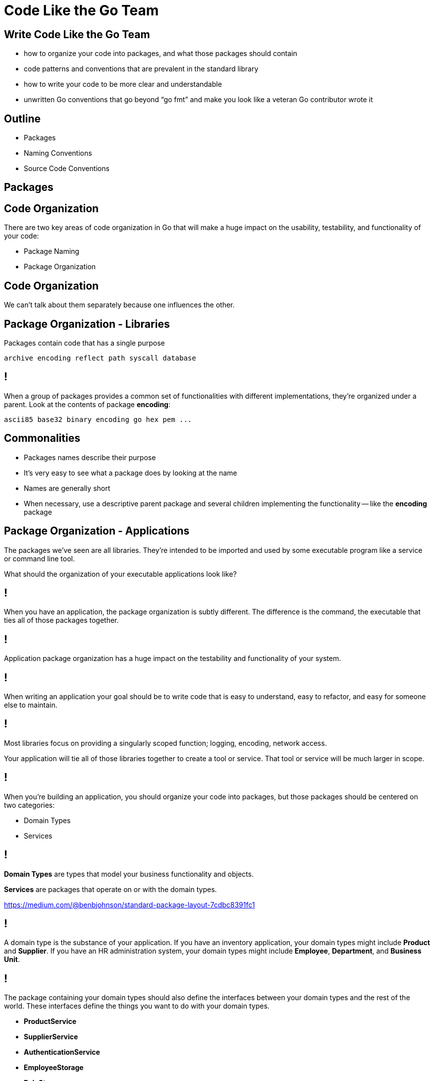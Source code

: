 :includedir: ../../common
:revealjsdir:  https://cdn.jsdelivr.net/npm/reveal.js@3.9.2
:date: 2020/04/14 12:00:00

= Code Like the Go Team

[background-color="#F25022"]

[transition=zoom, %notitle]
[background-color="#00A4EF"]
== Write Code Like the Go Team

* how to organize your code into packages, and what those packages should contain  
* code patterns and conventions that are prevalent in the standard library  
* how to write your code to be more clear and understandable  
* unwritten Go conventions that go beyond “go fmt” and make you look like a veteran Go contributor wrote it



[.category-title]
== Outline

* Packages
* Naming Conventions
* Source Code Conventions

[transition=zoom, %notitle]
[background-color="#00A4EF"]
== Packages


[background-color="#00A4EF", %notitle]
== Code Organization

There are two key areas of code organization in Go that will make a huge impact on the usability, testability, and functionality of your code:

[%step]
* Package Naming
* Package Organization


[background-color="#00A4EF", %notitle]
== Code Organization

We can't talk about them separately because one influences the other.


[background-color="#00A4EF", %notitle]
== Package Organization - Libraries

Packages contain code that has a single purpose

[source, bash]
----
archive	encoding reflect path syscall database  
----

[background-color="#00A4EF", %notitle]
== !

When a group of packages provides a common set of functionalities with different implementations, they're organized under a parent.  Look at the contents of package *encoding*:

[source, bash]
----
ascii85 base32 binary encoding go hex pem ...
----

[background-color="#00A4EF", %notitle]
== Commonalities

* Packages names describe their purpose
* It's very easy to see what a package does by looking at the name
* Names are generally short
* When necessary, use a descriptive parent package and several children implementing the functionality -- like the *encoding* package


[background-color="#7FBA00", %notitle]
== Package Organization - Applications

The packages we've seen are all libraries.  They're intended to be imported and used by some executable program like a service or command line tool.

What should the organization of your executable applications look like?


[background-color="#7FBA00", %notitle]
== !

When you have an application, the package organization is subtly different.  The difference is the command, the executable that ties all of those packages together.


[background-color="#7FBA00", %notitle]
== !

Application package organization has a huge impact on the testability and functionality of your system.


[background-color="#7FBA00", %notitle]
== !


When writing an application your goal should be to write code that is easy to understand, easy to refactor, and easy for someone else to maintain.


[background-color="#7FBA00", %notitle]
== !

Most libraries focus on providing a singularly scoped function; logging, encoding, network access.

Your application will tie all of those libraries together to create a tool or service.  That tool or service will be much larger in scope.  

[background-color="#7FBA00", %notitle]
== !

When you're building an application, you should organize your code into packages, but those packages should be centered on two categories:

- Domain Types
- Services


[background-color="#7FBA00", %notitle]
== !

*Domain Types* are types that model your business functionality and objects. 

*Services* are packages that operate on or with the domain types.

https://medium.com/@benbjohnson/standard-package-layout-7cdbc8391fc1


[background-color="#7FBA00", %notitle]
== !

A domain type is the substance of your application.  If you have an inventory application, your domain types might include *Product* and *Supplier*.  If you have an HR administration system, your domain types might include *Employee*, *Department*, and *Business Unit*.


[background-color="#7FBA00", %notitle]
== !

The package containing your domain types should also define the interfaces between your domain types and the rest of the world.  These interfaces define the things you want to do with your domain types.

- *ProductService*  
- *SupplierService*
- *AuthenticationService*
- *EmployeeStorage*
- *RoleStorage*

[background-color="#7FBA00", %notitle]
== !

Your domain type package should be the root of your application repository.  This makes it clear to anyone opening the codebase what types are being used, and what operations will be performed on those types.


[background-color="#7FBA00", %notitle]
== !

The domain type package, or *root* package of your application should not have any external dependencies.  

TIP:  It exists for the sole purpose of describing your types and their behaviors.

[background-color="#7FBA00", %notitle]
== !

The implementations of your domain interfaces should be in separate packages, organized by dependency.

[background-color="#7FBA00", %notitle]
== !

Dependencies include:

* External data sources
* Transport logic (http, RPC)

TIP: You should have one package per dependency.


[background-color="#7FBA00", %notitle]
== !

Why one package per dependency?

[%step]
* Simple testing
* Easy substitution/replacement
* No circular dependencies


== Conventions

== !

.Naming Conventions
[quote, Every Developer Ever, Twitter]
____
there are two hard things in computer science:
cache invalidation, naming things, and off-by-one errors
____

== !

Naming things *is* hard, but putting some thought into your type, function, and package names will make your code more readable


== Packages

A package name should have the following characteristics:

* short 
** Prefer "transport" over "transportmechanisms"
* clear 
** Name for clarity based on function: "bytes" 
** Name to describe implementation of external dependency: "postgres" 

== !

Packages should provide functionality for one and only one purpose.  Avoid *catch-all* packages:

* util
* helpers

TIP: Frequently they're a sign that you're missing an interface somewhere.

== !

`util.ConvertOtherToThing()` should probably be refactored into a *Thinger* interface.

*catchall* packages are always the first place you'll run into problems with testing and circular dependencies, too.

== Naming Conventions - Variables

* use `camelCase` not `snake_case`
* use single letter variables to represent indexes
** `for i:=0; i < 10; i++ {}`
* use short but descriptive variable names for other things
** `var count int`
** `var cust Customer`

== !

There are no bonus points in Go for obfuscating your code by using unnecessarily short variables.  Use the scope of the variable as your guide.  The farther away from declaration you use it, the longer the name should be.


== !


* use repeated letters to represent a collection/slice/array
** `var tt []*Thing`
* inside a loop/range, use the single letter
** `for i, t := range tt {}`

These conventions are common inside Go's own source code.

== Functions

Avoid a package-level function name that repeats the package name.  

WARNING:   log.LogInfo()

The package name already declares the purpose of the package, so there's no need to repeat it.

== Functions

Better:

TIP:  log.Info()

== Methods

Go code doesn't have setters and getters.

WARNING:   invoice.GetCustomer()

== Methods

Better:

TIP:   invoice.Customer()

== Interfaces

If your interface has only one function, append "-er" to the function name:

[source, go]
----
type Stringer interface{
    String() string
}
----

== !

If your interface has more than one function, use a name to represent its functionality:

[source, go]
----
type CustomerStorage interface {
    Customer(id int) (*Customer, error)
    Save(c *Customer)  error
    Delete(id int) error
}
----

== !

Some purists think that all interfaces should end in `-er`.  I think interfaces should be descriptive and readable.  

[source, go]
----
type CustomerStorer interface {} // MEH
type CustomerStorage interface {} // Better
----

== Naming - Source Code

Inside a package separate code into logical concerns.

If the package deals with multiple types, keep the logic for each type in its own source file:

[source]
----
package: postgres

orders.go
suppliers.go
products.go
----

== !

In the package that defines your domain objects, define the types and interfaces for each object in the same source file:

[source]
----
	package: inventory

	orders.go 
----

contains *Orders* type and *OrderStorage* interface

== Smaller Tips

Make comments in full sentences, always.

[source,go]
----
// An Order represents an order from a customer.
type Order struct {}
----

== !

Use `goimports` to manage your imports, and they'll always be in canonical order. Standard lib first, external next. 


== !

Avoid the `else` clause.  Especially in error handling.  

[source,go]
----
if err != nil {
    // error handling
    return // or continue, etc.
} 
// normal code
----


[background-color="#00A4EF"]
== Code Like the Go Team

Following these conventions will make your source code easier to read, easier to maintain, and easier for someone else to understand.

